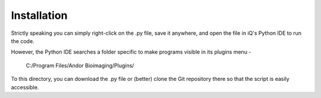 Installation
------------
Strictly speaking you can simply right-click on the .py file, save it anywhere,
and open the file in iQ's Python IDE to run the code.

However, the Python IDE searches a folder specific to make programs visible in
its plugins menu -

    C:/Program Files/Andor Bioimaging/Plugins/

To this directory, you can download the .py file or (better) clone the Git 
repository there so that the script is easily accessible.